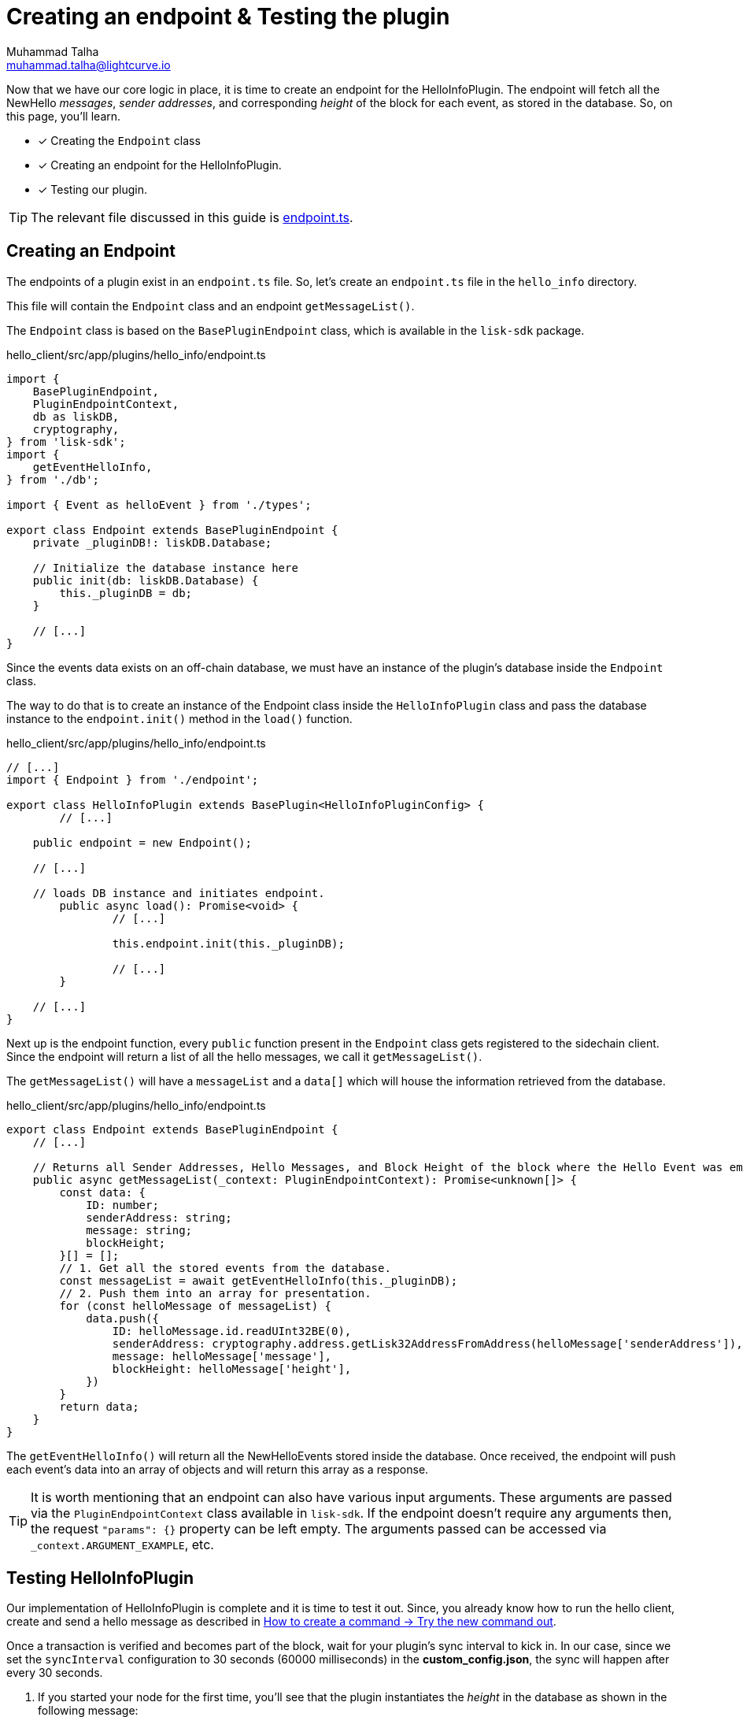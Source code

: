 = Creating an endpoint & Testing the plugin
Muhammad Talha <muhammad.talha@lightcurve.io>

:toc: preamble
:idprefix:
:idseparator: -
// :sectnums:
:docs_sdk: lisk-sdk::
// URLs
:url_github_endpoint: https://github.com/LiskHQ/lisk-sdk-examples/tree/development/tutorials/hello/hello_client/src/app/plugins/hello_info/endpoint.ts
:url_rocks_db: https://rocksdb.org/
:url_send_transaction: build-blockchain/module/command.adoc#try-the-new-command-out

// Project URLS
:url_lisk_db: {docs_sdk}references/lisk-elements/db.adoc
:url_plugin_schema: build-blockchain/plugin/schema-types.adoc#NewHelloEvent

Now that we have our core logic in place, it is time to create an endpoint for the HelloInfoPlugin.
The endpoint will fetch all the NewHello _messages_, _sender addresses_, and corresponding _height_ of the block for each event, as stored in the database. 
So, on this page, you'll learn.

====
* [x] Creating the `Endpoint` class
* [x] Creating an endpoint for the HelloInfoPlugin. 
* [x] Testing our plugin.
====

TIP: The relevant file discussed in this guide is {url_github_endpoint}[endpoint.ts].

== Creating an Endpoint

The endpoints of a plugin exist in an `endpoint.ts` file.
So, let's create an `endpoint.ts` file in the `hello_info` directory. 

This file will contain the `Endpoint` class and an endpoint `getMessageList()`.

The `Endpoint` class is based on the `BasePluginEndpoint` class, which is available in the `lisk-sdk` package.

.hello_client/src/app/plugins/hello_info/endpoint.ts
[source,typescript]
----
import {
    BasePluginEndpoint,
    PluginEndpointContext,
    db as liskDB,
    cryptography,
} from 'lisk-sdk';
import {
    getEventHelloInfo,
} from './db';

import { Event as helloEvent } from './types';

export class Endpoint extends BasePluginEndpoint {
    private _pluginDB!: liskDB.Database;

    // Initialize the database instance here
    public init(db: liskDB.Database) {
        this._pluginDB = db;
    }

    // [...]
}
----

Since the events data exists on an off-chain database, we must have an instance of the plugin's database inside the `Endpoint` class.

The way to do that is to create an instance of the Endpoint class inside the `HelloInfoPlugin` class and pass the database instance to the `endpoint.init()` method in the `load()` function.

.hello_client/src/app/plugins/hello_info/endpoint.ts
[source,typescript]
----
// [...]
import { Endpoint } from './endpoint';

export class HelloInfoPlugin extends BasePlugin<HelloInfoPluginConfig> {
	// [...]

    public endpoint = new Endpoint();

    // [...]

    // loads DB instance and initiates endpoint.
	public async load(): Promise<void> {
		// [...]

		this.endpoint.init(this._pluginDB);

		// [...]
	}

    // [...]
}
----

Next up is the endpoint function, every `public` function present in the `Endpoint` class gets registered to the sidechain client. Since the endpoint will return a list of all the hello messages, we call it `getMessageList()`.

The `getMessageList()` will have a `messageList` and a `data[]` which will house the information retrieved from the database.

.hello_client/src/app/plugins/hello_info/endpoint.ts
[source,typescript]
----
export class Endpoint extends BasePluginEndpoint {
    // [...]

    // Returns all Sender Addresses, Hello Messages, and Block Height of the block where the Hello Event was emitted.
    public async getMessageList(_context: PluginEndpointContext): Promise<unknown[]> {
        const data: {
            ID: number;
            senderAddress: string;
            message: string;
            blockHeight;
        }[] = [];
        // 1. Get all the stored events from the database.
        const messageList = await getEventHelloInfo(this._pluginDB);
        // 2. Push them into an array for presentation.
        for (const helloMessage of messageList) {
            data.push({
                ID: helloMessage.id.readUInt32BE(0),
                senderAddress: cryptography.address.getLisk32AddressFromAddress(helloMessage['senderAddress']),
                message: helloMessage['message'],
                blockHeight: helloMessage['height'],
            })
        }
        return data;
    }
}
----

The `getEventHelloInfo()` will return all the NewHelloEvents stored inside the database.
Once received, the endpoint will push each event's data into an array of objects and will return this array as a response.

[TIP]
====
It is worth mentioning that an endpoint can also have various input arguments. 
These arguments are passed via the `PluginEndpointContext` class available in `lisk-sdk`. If the endpoint doesn't require any arguments then, the request `"params": {}` property can be left empty.
The arguments passed can be accessed via `_context.ARGUMENT_EXAMPLE`, etc.
====


== Testing HelloInfoPlugin

Our implementation of HelloInfoPlugin is complete and it is time to test it out.
Since, you already know how to run the hello client, create and send a hello message as described in xref:{url_send_transaction}[How to create a command → Try the new command out].

Once a transaction is verified and becomes part of the block, wait for your plugin's sync interval to kick in. 
In our case, since we set the `syncInterval` configuration to 30 seconds (60000 milliseconds) in the *custom_config.json*, the sync will happen after every 30 seconds.

. If you started your node for the first time, you'll see that the plugin instantiates the _height_ in the database as shown in the following message:
+
----
** Height saved successfully in the database **
----

. After that, you should see that the plugin will set the initial value for the _counter_ as well.
+
----
** Counter saved successfully in the database **
----

. The `_syncChainEvents()` will then store the event, update the counter, and set the height of the block where it found an event.
+
----
** Event Data saved successfully in the database **
** Counter saved successfully in the database **
** Height saved successfully in the database **
----

. At the end of the loop, the `_syncChainEvents()` will again update the height as per the last checked block height.
+
----
** Height saved successfully in the database **
----

After the first initiation, the plugin will repeat step 3 in each sync interval if it finds a NewHelloEvent(s) to store.